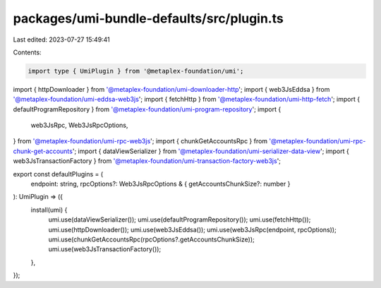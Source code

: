 packages/umi-bundle-defaults/src/plugin.ts
==========================================

Last edited: 2023-07-27 15:49:41

Contents:

.. code-block:: ts

    import type { UmiPlugin } from '@metaplex-foundation/umi';
import { httpDownloader } from '@metaplex-foundation/umi-downloader-http';
import { web3JsEddsa } from '@metaplex-foundation/umi-eddsa-web3js';
import { fetchHttp } from '@metaplex-foundation/umi-http-fetch';
import { defaultProgramRepository } from '@metaplex-foundation/umi-program-repository';
import {
  web3JsRpc,
  Web3JsRpcOptions,
} from '@metaplex-foundation/umi-rpc-web3js';
import { chunkGetAccountsRpc } from '@metaplex-foundation/umi-rpc-chunk-get-accounts';
import { dataViewSerializer } from '@metaplex-foundation/umi-serializer-data-view';
import { web3JsTransactionFactory } from '@metaplex-foundation/umi-transaction-factory-web3js';

export const defaultPlugins = (
  endpoint: string,
  rpcOptions?: Web3JsRpcOptions & { getAccountsChunkSize?: number }
): UmiPlugin => ({
  install(umi) {
    umi.use(dataViewSerializer());
    umi.use(defaultProgramRepository());
    umi.use(fetchHttp());
    umi.use(httpDownloader());
    umi.use(web3JsEddsa());
    umi.use(web3JsRpc(endpoint, rpcOptions));
    umi.use(chunkGetAccountsRpc(rpcOptions?.getAccountsChunkSize));
    umi.use(web3JsTransactionFactory());
  },
});


